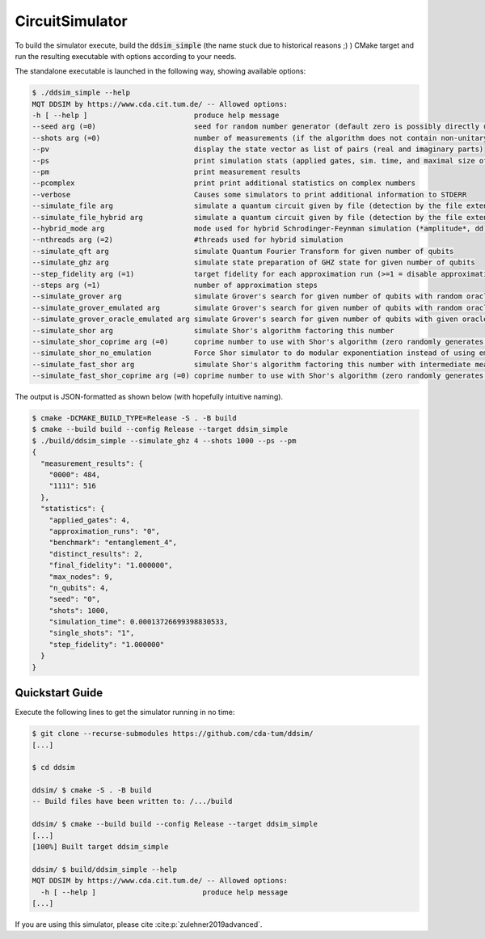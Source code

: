 CircuitSimulator
================

To build the simulator execute, build the :code:`ddsim_simple` (the name stuck due to historical reasons ;) ) CMake target and run the resulting executable with options according to your needs.

The standalone executable is launched in the following way, showing available options:

.. code-block:: console

    $ ./ddsim_simple --help
    MQT DDSIM by https://www.cda.cit.tum.de/ -- Allowed options:
    -h [ --help ]                         produce help message
    --seed arg (=0)                       seed for random number generator (default zero is possibly directly used as seed!)
    --shots arg (=0)                      number of measurements (if the algorithm does not contain non-unitary gates, weak simulation is used)
    --pv                                  display the state vector as list of pairs (real and imaginary parts)
    --ps                                  print simulation stats (applied gates, sim. time, and maximal size of the DD)
    --pm                                  print measurement results
    --pcomplex                            print print additional statistics on complex numbers
    --verbose                             Causes some simulators to print additional information to STDERR
    --simulate_file arg                   simulate a quantum circuit given by file (detection by the file extension)
    --simulate_file_hybrid arg            simulate a quantum circuit given by file (detection by the file extension) using the hybrid Schrodinger-Feynman simulator
    --hybrid_mode arg                     mode used for hybrid Schrodinger-Feynman simulation (*amplitude*, dd)
    --nthreads arg (=2)                   #threads used for hybrid simulation
    --simulate_qft arg                    simulate Quantum Fourier Transform for given number of qubits
    --simulate_ghz arg                    simulate state preparation of GHZ state for given number of qubits
    --step_fidelity arg (=1)              target fidelity for each approximation run (>=1 = disable approximation)
    --steps arg (=1)                      number of approximation steps
    --simulate_grover arg                 simulate Grover's search for given number of qubits with random oracle
    --simulate_grover_emulated arg        simulate Grover's search for given number of qubits with random oracle and emulation
    --simulate_grover_oracle_emulated arg simulate Grover's search for given number of qubits with given oracle and emulation
    --simulate_shor arg                   simulate Shor's algorithm factoring this number
    --simulate_shor_coprime arg (=0)      coprime number to use with Shor's algorithm (zero randomly generates a coprime)
    --simulate_shor_no_emulation          Force Shor simulator to do modular exponentiation instead of using emulation (you'll usually want emulation)
    --simulate_fast_shor arg              simulate Shor's algorithm factoring this number with intermediate measurements
    --simulate_fast_shor_coprime arg (=0) coprime number to use with Shor's algorithm (zero randomly generates a coprime)

The output is JSON-formatted as shown below (with hopefully intuitive naming).

.. code-block:: console

    $ cmake -DCMAKE_BUILD_TYPE=Release -S . -B build
    $ cmake --build build --config Release --target ddsim_simple
    $ ./build/ddsim_simple --simulate_ghz 4 --shots 1000 --ps --pm
    {
      "measurement_results": {
        "0000": 484,
        "1111": 516
      },
      "statistics": {
        "applied_gates": 4,
        "approximation_runs": "0",
        "benchmark": "entanglement_4",
        "distinct_results": 2,
        "final_fidelity": "1.000000",
        "max_nodes": 9,
        "n_qubits": 4,
        "seed": "0",
        "shots": 1000,
        "simulation_time": 0.00013726699398830533,
        "single_shots": "1",
        "step_fidelity": "1.000000"
      }
    }


Quickstart Guide
################

Execute the following lines to get the simulator running in no time:

.. code-block:: console

    $ git clone --recurse-submodules https://github.com/cda-tum/ddsim/
    [...]

    $ cd ddsim

    ddsim/ $ cmake -S . -B build
    -- Build files have been written to: /.../build

    ddsim/ $ cmake --build build --config Release --target ddsim_simple
    [...]
    [100%] Built target ddsim_simple

    ddsim/ $ build/ddsim_simple --help
    MQT DDSIM by https://www.cda.cit.tum.de/ -- Allowed options:
      -h [ --help ]                         produce help message
    [...]

If you are using this simulator, please cite :cite:p:`zulehner2019advanced`.
